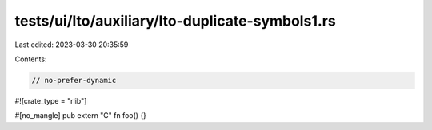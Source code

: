 tests/ui/lto/auxiliary/lto-duplicate-symbols1.rs
================================================

Last edited: 2023-03-30 20:35:59

Contents:

.. code-block:: rs

    // no-prefer-dynamic

#![crate_type = "rlib"]

#[no_mangle]
pub extern "C" fn foo() {}


